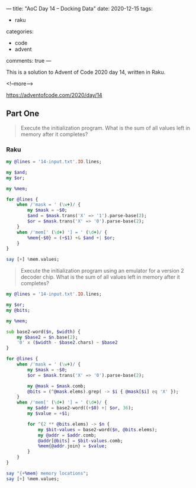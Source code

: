 ---
title: "AoC Day 14 – Docking Data"
date: 2020-12-15
tags:
  - raku
categories:
  - code
  - advent
comments: true
---

This is a solution to Advent of Code 2020 day 14, written in Raku.

<!--more-->

[[https://adventofcode.com/2020/day/14]]

** Part One

#+begin_quote
Execute the initialization program. What is the sum of all values left in memory after it
completes?
#+end_quote

*** Raku

#+begin_src raku :results output
  my @lines = '14-input.txt'.IO.lines;

  my $and;
  my $or;

  my %mem;

  for @lines {
      when /'mask = ' (\w+)/ {
          my $mask = ~$0;
          $and = $mask.trans('X' => '1').parse-base(2);
          $or = $mask.trans('X' => '0').parse-base(2);
      }
      when /'mem[' (\d+) '] = ' (\d+)/ {
          %mem{~$0} = (+$1) +& $and +| $or;
      }
  }

  say [+] %mem.values;
#+end_src

#+RESULTS:
: 15403588588538


#+begin_quote
Execute the initialization program using an emulator for a version 2 decoder chip. What is the
sum of all values left in memory after it completes?
#+end_quote


#+begin_src raku :results output :tangle 14.raku :shebang "#!/usr/bin/env raku"
  my @lines = '14-input.txt'.IO.lines;

  my $or;
  my @bits;

  my %mem;

  sub base2-word($n, $width) {
      my $base2 = $n.base(2);
      '0' x ($width - $base2.chars) ~ $base2
  }

  for @lines {
      when /'mask = ' (\w+)/ {
          my $mask = ~$0;
          $or = $mask.trans('X' => '0').parse-base(2);

          my @mask = $mask.comb;
          @bits = (^@mask.elems).grep( -> $i { @mask[$i] eq 'X' });
      }
      when /'mem[' (\d+) '] = ' (\d+)/ {
          my $addr = base2-word((+$0) +| $or, 36);
          my $value = +$1;

          for ^(2 ** @bits.elems) -> $n {
              my $bit-values = base2-word($n, @bits.elems);
              my @addr = $addr.comb;
              @addr[@bits] = $bit-values.comb;
              %mem{@addr.join} = $value;
          }
      }
  }

  say "{+%mem} memory locations";
  say [+] %mem.values;

#+end_src

#+RESULTS:
: 78824 memory locations
: 3260587250457
